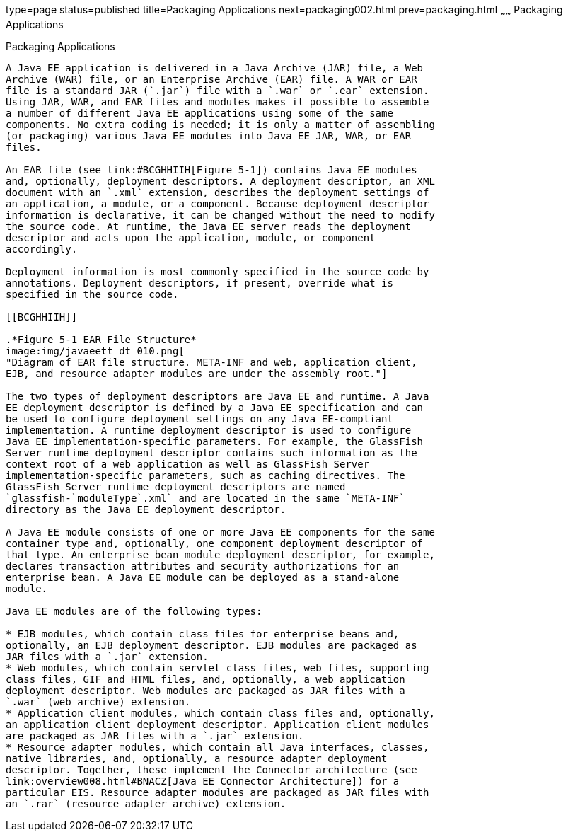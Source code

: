 type=page
status=published
title=Packaging Applications
next=packaging002.html
prev=packaging.html
~~~~~~
Packaging Applications
======================

[[BCGDJDFB]][[packaging-applications]]

Packaging Applications
----------------------

A Java EE application is delivered in a Java Archive (JAR) file, a Web
Archive (WAR) file, or an Enterprise Archive (EAR) file. A WAR or EAR
file is a standard JAR (`.jar`) file with a `.war` or `.ear` extension.
Using JAR, WAR, and EAR files and modules makes it possible to assemble
a number of different Java EE applications using some of the same
components. No extra coding is needed; it is only a matter of assembling
(or packaging) various Java EE modules into Java EE JAR, WAR, or EAR
files.

An EAR file (see link:#BCGHHIIH[Figure 5-1]) contains Java EE modules
and, optionally, deployment descriptors. A deployment descriptor, an XML
document with an `.xml` extension, describes the deployment settings of
an application, a module, or a component. Because deployment descriptor
information is declarative, it can be changed without the need to modify
the source code. At runtime, the Java EE server reads the deployment
descriptor and acts upon the application, module, or component
accordingly.

Deployment information is most commonly specified in the source code by
annotations. Deployment descriptors, if present, override what is
specified in the source code.

[[BCGHHIIH]]

.*Figure 5-1 EAR File Structure*
image:img/javaeett_dt_010.png[
"Diagram of EAR file structure. META-INF and web, application client,
EJB, and resource adapter modules are under the assembly root."]

The two types of deployment descriptors are Java EE and runtime. A Java
EE deployment descriptor is defined by a Java EE specification and can
be used to configure deployment settings on any Java EE-compliant
implementation. A runtime deployment descriptor is used to configure
Java EE implementation-specific parameters. For example, the GlassFish
Server runtime deployment descriptor contains such information as the
context root of a web application as well as GlassFish Server
implementation-specific parameters, such as caching directives. The
GlassFish Server runtime deployment descriptors are named
`glassfish-`moduleType`.xml` and are located in the same `META-INF`
directory as the Java EE deployment descriptor.

A Java EE module consists of one or more Java EE components for the same
container type and, optionally, one component deployment descriptor of
that type. An enterprise bean module deployment descriptor, for example,
declares transaction attributes and security authorizations for an
enterprise bean. A Java EE module can be deployed as a stand-alone
module.

Java EE modules are of the following types:

* EJB modules, which contain class files for enterprise beans and,
optionally, an EJB deployment descriptor. EJB modules are packaged as
JAR files with a `.jar` extension.
* Web modules, which contain servlet class files, web files, supporting
class files, GIF and HTML files, and, optionally, a web application
deployment descriptor. Web modules are packaged as JAR files with a
`.war` (web archive) extension.
* Application client modules, which contain class files and, optionally,
an application client deployment descriptor. Application client modules
are packaged as JAR files with a `.jar` extension.
* Resource adapter modules, which contain all Java interfaces, classes,
native libraries, and, optionally, a resource adapter deployment
descriptor. Together, these implement the Connector architecture (see
link:overview008.html#BNACZ[Java EE Connector Architecture]) for a
particular EIS. Resource adapter modules are packaged as JAR files with
an `.rar` (resource adapter archive) extension.


